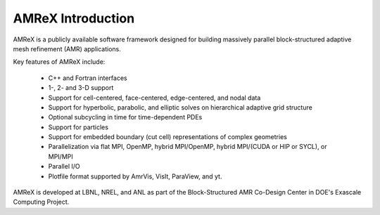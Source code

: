 AMReX Introduction
==================

AMReX is a publicly available software framework designed for building
massively parallel block-structured adaptive mesh refinement (AMR)
applications.

Key features of AMReX include:

   - C++ and Fortran interfaces
   - 1-, 2- and 3-D support
   - Support for cell-centered, face-centered, edge-centered, and nodal data
   - Support for hyperbolic, parabolic, and elliptic solves on hierarchical
     adaptive grid structure
   - Optional subcycling in time for time-dependent PDEs
   - Support for particles
   - Support for embedded boundary (cut cell) representations of complex geometries
   - Parallelization via flat MPI, OpenMP, hybrid MPI/OpenMP, hybrid
     MPI/(CUDA or HIP or SYCL), or MPI/MPI
   - Parallel I/O
   - Plotfile format supported by AmrVis, VisIt, ParaView, and yt.

AMReX is developed at LBNL, NREL, and ANL as part of the Block-Structured AMR
Co-Design Center in DOE's Exascale Computing Project.
